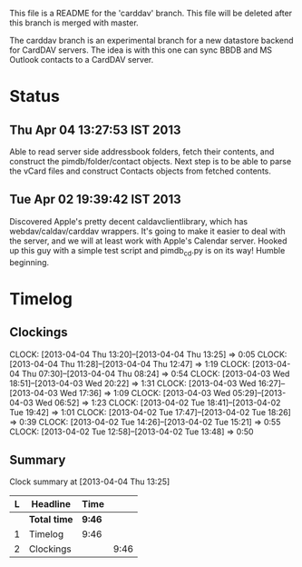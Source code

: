 This file is a README for the 'carddav' branch. This file will be deleted
after this branch is merged with master.

The carddav branch is an experimental branch for a new datastore backend for
CardDAV servers. The idea is with this one can sync BBDB and MS Outlook
contacts to a CardDAV server.

* Status

** Thu Apr 04 13:27:53 IST 2013

   Able to read server side addressbook folders, fetch their contents, and
   construct the pimdb/folder/contact objects. Next step is to be able to
   parse the vCard files and construct Contacts objects from fetched contents.

** Tue Apr 02 19:39:42 IST 2013

   Discovered Apple's pretty decent caldavclientlibrary, which has
   webdav/caldav/carddav wrappers. It's going to make it easier to deal with
   the server, and we will at least work with Apple's Calendar server. Hooked
   up this guy with a simple test script and pimdb_cd.py is on its way! Humble
   beginning.

* Timelog

** Clockings
   CLOCK: [2013-04-04 Thu 13:20]--[2013-04-04 Thu 13:25] =>  0:05
   CLOCK: [2013-04-04 Thu 11:28]--[2013-04-04 Thu 12:47] =>  1:19
   CLOCK: [2013-04-04 Thu 07:30]--[2013-04-04 Thu 08:24] =>  0:54
   CLOCK: [2013-04-03 Wed 18:51]--[2013-04-03 Wed 20:22] =>  1:31
   CLOCK: [2013-04-03 Wed 16:27]--[2013-04-03 Wed 17:36] =>  1:09
   CLOCK: [2013-04-03 Wed 05:29]--[2013-04-03 Wed 06:52] =>  1:23
   CLOCK: [2013-04-02 Tue 18:41]--[2013-04-02 Tue 19:42] =>  1:01
   CLOCK: [2013-04-02 Tue 17:47]--[2013-04-02 Tue 18:26] =>  0:39
   CLOCK: [2013-04-02 Tue 14:26]--[2013-04-02 Tue 15:21] =>  0:55
   CLOCK: [2013-04-02 Tue 12:58]--[2013-04-02 Tue 13:48] =>  0:50

** Summary

#+BEGIN: clocktable :maxlevel 2 :scope file
Clock summary at [2013-04-04 Thu 13:25]

| L | Headline     | Time   |      |
|---+--------------+--------+------|
|   | *Total time* | *9:46* |      |
|---+--------------+--------+------|
| 1 | Timelog      | 9:46   |      |
| 2 | Clockings    |        | 9:46 |
#+END:
